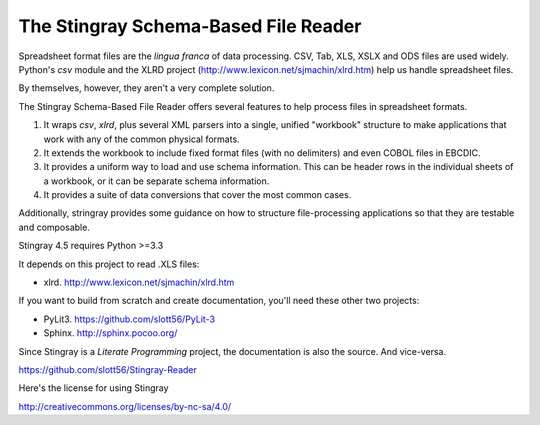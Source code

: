 ================================================================
The Stingray Schema-Based File Reader
================================================================

Spreadsheet format files are the *lingua franca* of data processing.
CSV, Tab, XLS, XSLX and ODS files are used widely.  Python's `csv` module
and the XLRD project (http://www.lexicon.net/sjmachin/xlrd.htm) help
us handle spreadsheet files.

By themselves, however, they aren't a very complete solution.

The Stingray Schema-Based File Reader offers several features to help
process files in spreadsheet formats.

1.  It wraps `csv`, `xlrd`, plus several XML parsers into a single, unified
    "workbook" structure to make applications that work with any
    of the common physical formats.

2.  It extends the workbook to include fixed format files (with no delimiters)
    and even COBOL files in EBCDIC.

3.  It provides a uniform way to load and use schema information.  This can
    be header rows in the individual sheets of a workbook, or it can be separate
    schema information.

4.  It provides a suite of data conversions that cover the most common cases.

Additionally, stringray provides some guidance on how to structure
file-processing applications so that they are testable and composable.

Stingray 4.5 requires Python >=3.3

It depends on this project to read .XLS files:

-   xlrd.  http://www.lexicon.net/sjmachin/xlrd.htm

If you want to build from scratch and create documentation, you'll need these
other two projects:

-   PyLit3.  https://github.com/slott56/PyLit-3

-   Sphinx.  http://sphinx.pocoo.org/

Since Stingray is a *Literate Programming* project, the documentation is also
the source.  And vice-versa.

https://github.com/slott56/Stingray-Reader

Here's the license for using Stingray

http://creativecommons.org/licenses/by-nc-sa/4.0/


